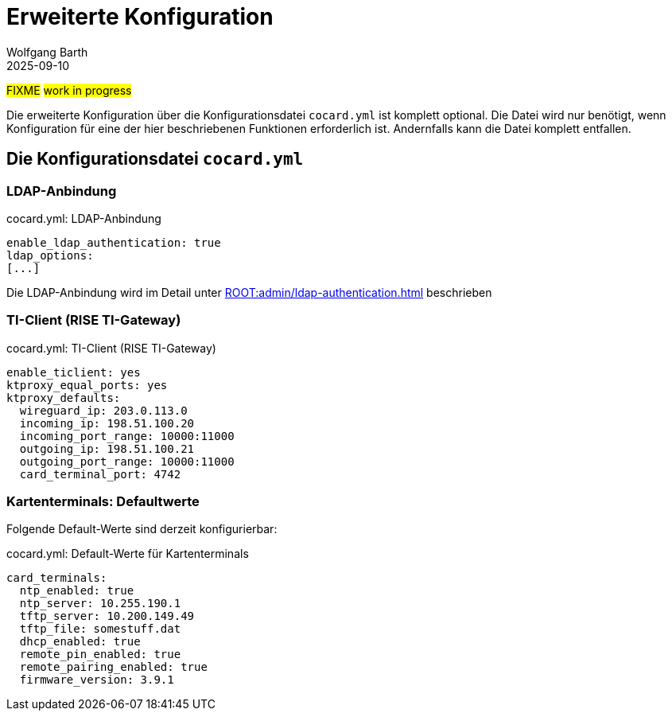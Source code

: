 = Erweiterte Konfiguration
:author: Wolfgang Barth
:revdate: 2025-09-10

#FIXME# #work in progress#

Die erweiterte Konfiguration über die Konfigurationsdatei `cocard.yml` ist komplett optional. Die Datei wird nur benötigt, wenn Konfiguration für eine der hier beschriebenen Funktionen erforderlich ist. Andernfalls kann die Datei komplett entfallen.


== Die Konfigurationsdatei `cocard.yml`

=== LDAP-Anbindung

.cocard.yml: LDAP-Anbindung
[source,yml]
----
enable_ldap_authentication: true
ldap_options:
[...]
----

Die LDAP-Anbindung wird im Detail unter xref:ROOT:admin/ldap-authentication.adoc[] beschrieben

=== TI-Client (RISE TI-Gateway)

.cocard.yml: TI-Client (RISE TI-Gateway)
[source,yml]
----
enable_ticlient: yes
ktproxy_equal_ports: yes
ktproxy_defaults:
  wireguard_ip: 203.0.113.0
  incoming_ip: 198.51.100.20
  incoming_port_range: 10000:11000
  outgoing_ip: 198.51.100.21
  outgoing_port_range: 10000:11000
  card_terminal_port: 4742
----

=== Kartenterminals: Defaultwerte

Folgende Default-Werte sind derzeit konfigurierbar:

.cocard.yml: Default-Werte für Kartenterminals
[source,yml]
----
card_terminals:
  ntp_enabled: true
  ntp_server: 10.255.190.1
  tftp_server: 10.200.149.49
  tftp_file: somestuff.dat
  dhcp_enabled: true
  remote_pin_enabled: true
  remote_pairing_enabled: true
  firmware_version: 3.9.1
----

